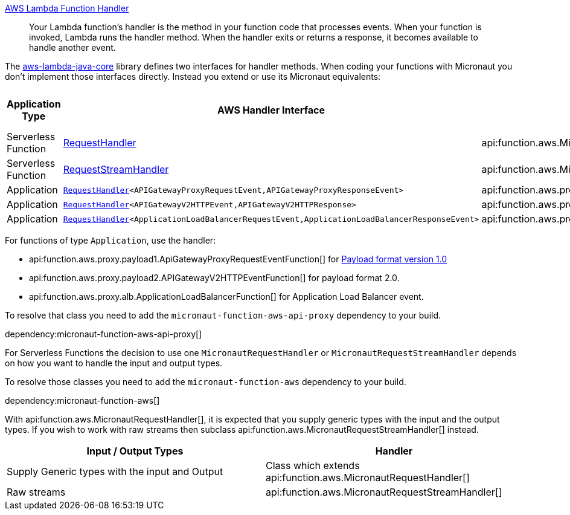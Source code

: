 https://docs.aws.amazon.com/lambda/latest/dg/java-handler.html[AWS Lambda Function Handler]

> Your Lambda function's handler is the method in your function code that processes events. When your function is invoked, Lambda runs the handler method. When the handler exits or returns a response, it becomes available to handle another event.

The https://github.com/aws/aws-lambda-java-libs/tree/master/aws-lambda-java-core[aws-lambda-java-core] library defines two interfaces for handler methods. When coding your functions with Micronaut you don't implement those interfaces directly. Instead you extend or use its Micronaut equivalents:

[%header,cols=4*]
|===
| Application Type
| AWS Handler Interface
| Micronaut Handler Class
| https://docs.aws.amazon.com/apigateway/latest/developerguide/http-api-develop-integrations-lambda.html#http-api-develop-integrations-lambda.proxy-format[Payload format version]
| Serverless Function
| https://github.com/aws/aws-lambda-java-libs/blob/master/aws-lambda-java-core/src/main/java/com/amazonaws/services/lambda/runtime/RequestHandler.java[RequestHandler]
| api:function.aws.MicronautRequestHandler[]
| -
| Serverless Function
| https://github.com/aws/aws-lambda-java-libs/blob/master/aws-lambda-java-core/src/main/java/com/amazonaws/services/lambda/runtime/RequestStreamHandler.java[RequestStreamHandler]
| api:function.aws.MicronautRequestStreamHandler[]
| -
| Application
| `https://github.com/aws/aws-lambda-java-libs/blob/master/aws-lambda-java-core/src/main/java/com/amazonaws/services/lambda/runtime/RequestHandler.java[RequestHandler]<APIGatewayProxyRequestEvent,APIGatewayProxyResponseEvent>`
| api:function.aws.proxy.payload1.ApiGatewayProxyRequestEventFunction[]
| 1.0
| Application
| `https://github.com/aws/aws-lambda-java-libs/blob/master/aws-lambda-java-core/src/main/java/com/amazonaws/services/lambda/runtime/RequestHandler.java[RequestHandler]<APIGatewayV2HTTPEvent,APIGatewayV2HTTPResponse>`
| api:function.aws.proxy.payload2.APIGatewayV2HTTPEventFunction[]
| 2.0
| Application
| `https://github.com/aws/aws-lambda-java-libs/blob/master/aws-lambda-java-core/src/main/java/com/amazonaws/services/lambda/runtime/RequestHandler.java[RequestHandler]<ApplicationLoadBalancerRequestEvent,ApplicationLoadBalancerResponseEvent>`
| api:function.aws.proxy.alb.ApplicationLoadBalancerFunction[]
|
|===

For functions of type `Application`, use the handler:

* api:function.aws.proxy.payload1.ApiGatewayProxyRequestEventFunction[] for https://docs.aws.amazon.com/apigateway/latest/developerguide/http-api-develop-integrations-lambda.html#http-api-develop-integrations-lambda.proxy-format[Payload format version 1.0]
* api:function.aws.proxy.payload2.APIGatewayV2HTTPEventFunction[] for payload format 2.0.
* api:function.aws.proxy.alb.ApplicationLoadBalancerFunction[] for Application Load Balancer event.

To resolve that class you need to add the `micronaut-function-aws-api-proxy` dependency to your build.

dependency:micronaut-function-aws-api-proxy[]

For Serverless Functions the decision to use one `MicronautRequestHandler` or `MicronautRequestStreamHandler` depends on how you want to handle the input and output types.

To resolve those classes you need to add the `micronaut-function-aws` dependency to your build.

dependency:micronaut-function-aws[]

With api:function.aws.MicronautRequestHandler[], it is expected that you supply generic types with the input and the output types. If you wish to work with raw streams then subclass api:function.aws.MicronautRequestStreamHandler[] instead.

[%header,cols=2*]
|===
| Input / Output Types
| Handler
| Supply Generic types with the input and Output
| Class which extends api:function.aws.MicronautRequestHandler[]
| Raw streams
| api:function.aws.MicronautRequestStreamHandler[]
|===
